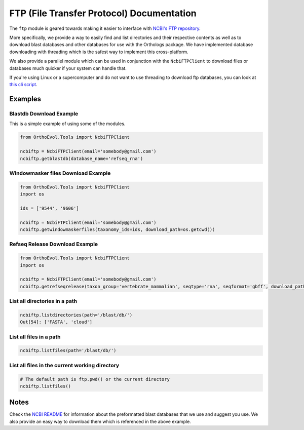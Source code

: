 FTP (File Transfer Protocol) Documentation
==========================================

The ``ftp`` module is geared towards making it easier to interface with
`NCBI's FTP repository <ftp://ftp.ncbi.nlm.nih.gov>`__.

More specifically, we provide a way to easily find and list directories
and their respective contents as well as to download blast databases and
other databases for use with the Orthologs package. We have implemented
database downloading with threading which is the safest way to implement
this cross-platform.

We also provide a parallel module which can be used in conjunction with
the ``NcbiFTPClient`` to download files or databases much quicker if
your system can handle that.

If you're using Linux or a supercomputer and do not want to use
threading to download ftp databases, you can look at `this cli
script <https://github.com/datasnakes/OrthoEvolution/blob/master/Examples/standalone-scripts/ncbi-download.py>`__.

Examples
--------

Blastdb Download Example
^^^^^^^^^^^^^^^^^^^^^^^^

This is a simple example of using some of the modules.

.. code:: python

    from OrthoEvol.Tools import NcbiFTPClient

    ncbiftp = NcbiFTPClient(email='somebody@gmail.com')
    ncbiftp.getblastdb(database_name='refseq_rna')

Windowmasker files Download Example
^^^^^^^^^^^^^^^^^^^^^^^^^^^^^^^^^^^

.. code:: python

    from OrthoEvol.Tools import NcbiFTPClient
    import os

    ids = ['9544', '9606']

    ncbiftp = NcbiFTPClient(email='somebody@gmail.com')
    ncbiftp.getwindowmaskerfiles(taxonomy_ids=ids, download_path=os.getcwd())

Refseq Release Download Example
^^^^^^^^^^^^^^^^^^^^^^^^^^^^^^^

.. code:: python

    from OrthoEvol.Tools import NcbiFTPClient
    import os

    ncbiftp = NcbiFTPClient(email='somebody@gmail.com')
    ncbiftp.getrefseqrelease(taxon_group='vertebrate_mammalian', seqtype='rna', seqformat='gbff', download_path=os.getcwd())

List all directories in a path
^^^^^^^^^^^^^^^^^^^^^^^^^^^^^^

.. code:: python


    ncbiftp.listdirectories(path='/blast/db/')
    Out[54]: ['FASTA', 'cloud']

List all files in a path
^^^^^^^^^^^^^^^^^^^^^^^^

.. code:: python


    ncbiftp.listfiles(path='/blast/db/')

List all files in the current working directory
^^^^^^^^^^^^^^^^^^^^^^^^^^^^^^^^^^^^^^^^^^^^^^^

.. code:: python


    # The default path is ftp.pwd() or the current directory
    ncbiftp.listfiles()

Notes
-----

Check the `NCBI README <NCBIREADME.md>`__ for information about the
preformatted blast databases that we use and suggest you use. We also
provide an easy way to download them which is referenced in the above
example.
